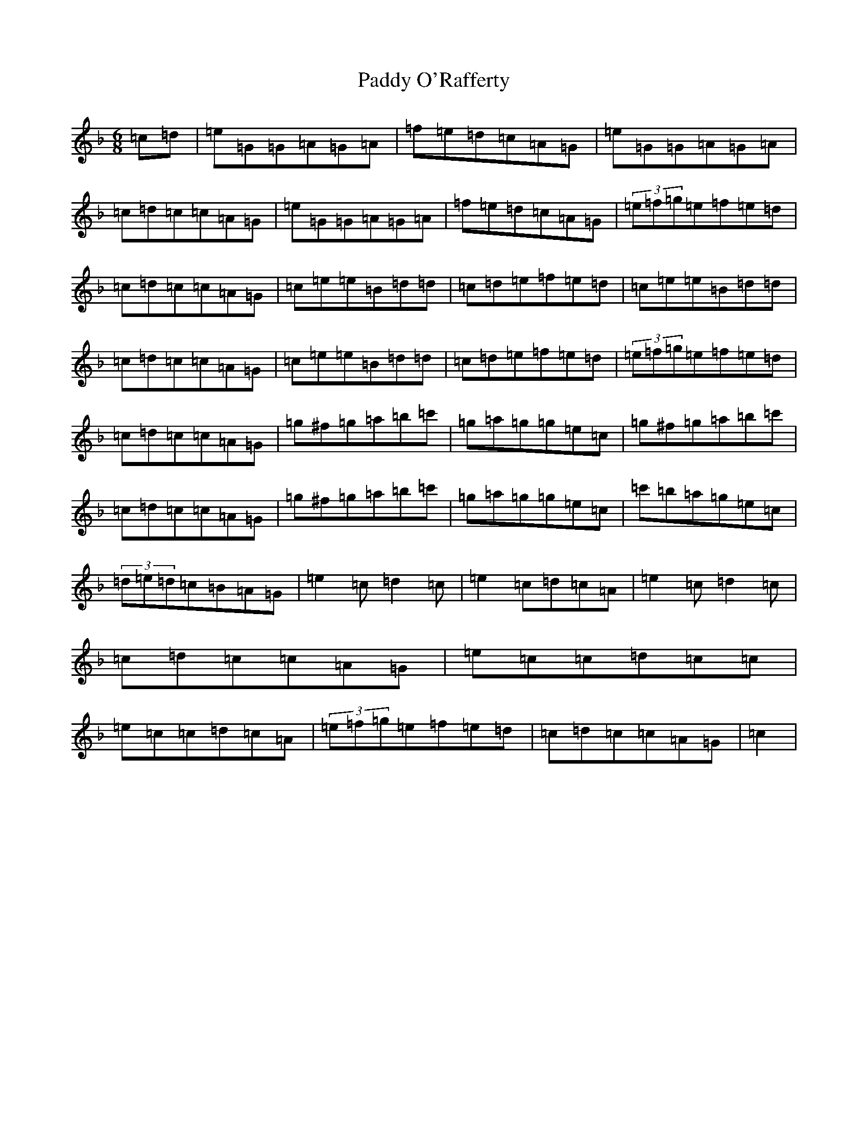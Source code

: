 X: 16508
T: Paddy O'Rafferty
S: https://thesession.org/tunes/741#setting13824
Z: D Mixolydian
R: jig
M:6/8
L:1/8
K: C Mixolydian
=c=d|=e=G=G=A=G=A|=f=e=d=c=A=G|=e=G=G=A=G=A|=c=d=c=c=A=G|=e=G=G=A=G=A|=f=e=d=c=A=G|(3=e=f=g=e=f=e=d|=c=d=c=c=A=G|=c=e=e=B=d=d|=c=d=e=f=e=d|=c=e=e=B=d=d|=c=d=c=c=A=G|=c=e=e=B=d=d|=c=d=e=f=e=d|(3=e=f=g=e=f=e=d|=c=d=c=c=A=G|=g^f=g=a=b=c'|=g=a=g=g=e=c|=g^f=g=a=b=c'|=c=d=c=c=A=G|=g^f=g=a=b=c'|=g=a=g=g=e=c|=c'=b=a=g=e=c|(3=d=e=d=c=B=A=G|=e2=c=d2=c|=e2=c=d=c=A|=e2=c=d2=c|=c=d=c=c=A=G|=e=c=c=d=c=c|=e=c=c=d=c=A|(3=e=f=g=e=f=e=d|=c=d=c=c=A=G|=c2|